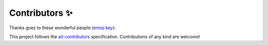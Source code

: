 Contributors ✨
===============

Thanks goes to these wonderful people (`emoji key <https://allcontributors.org/docs/en/emoji-key>`_):

.. raw:: html

   <table>
      <tr>
         <td align="center">
            <a href="https://www.linkedin.com/in/pierrickrambaud/">
            <img src="https://avatars3.githubusercontent.com/u/12596392?v=4" width="70px;" alt="12rambau"/><br />
            <sub><b>Pierrick Rambaud</b></sub>
            </a><br />
            <a href="#code" title="Code">💻</a> 
            <a href="#ideas" title="Ideas, Planning, & Feedback">🤔</a> 
            <a href="#question" title="Answering Questions">💬</a> 
            <a href="#issue" title="Bug reports">🐛</a> 
            <a href="#documentation" title="Documentation">📖</a> 
            <a href="#maintenance" title="Maintenance">🚧</a> 
            <a href="#review" title="Reviewed Pull Requests">👀</a> 
            <a href="#test" title="Tests">⚠️</a>
         </td>
         <td align="center">
            <a href="https://www.linkedin.com/in/danielguerrerosig/">
            <img src="https://avatars0.githubusercontent.com/u/12363250?s=400&v=4" width="70px;" alt="ingdanielguerrero"/><br />
            <sub><b>Daniel Guerrero</b></sub>
            </a><br />
            <a href="#code" title="Code">💻</a> 
            <a href="#ideas" title="Ideas, Planning, & Feedback">🤔</a> 
            <a href="#question" title="Answering Questions">💬</a>  
            <a href="#documentation" title="Documentation">📖</a> 
            <a href="#example" title="Examples">💡</a>
            <a href="#review" title="Reviewed Pull Requests">👀</a> 
         </td>	
      </tr>
   </table>
   </br>


This project follows the `all-contributors <https://allcontributors.org>`_ specification.
Contributions of any kind are welcome!